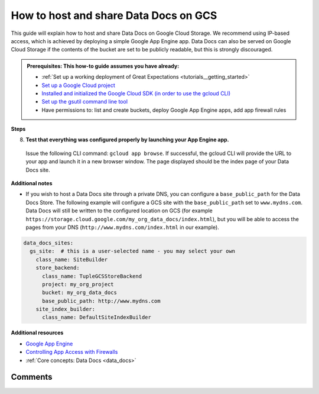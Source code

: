 .. _how_to_guides__configuring_data_docs__how_to_host_and_share_data_docs_on_gcs:

How to host and share Data Docs on GCS
======================================

This guide will explain how to host and share Data Docs on Google Cloud Storage.  We recommend using IP-based access, which is achieved by deploying a simple Google App Engine app.  Data Docs can also be served on Google Cloud Storage if the contents of the bucket are set to be publicly readable, but this is strongly discouraged.

.. admonition:: Prerequisites: This how-to guide assumes you have already:

    - :ref:`Set up a working deployment of Great Expectations <tutorials__getting_started>`
    - `Set up a Google Cloud project <https://cloud.google.com/resource-manager/docs/creating-managing-projects>`_
    - `Installed and initialized the Google Cloud SDK (in order to use the gcloud CLI) <https://cloud.google.com/sdk/docs/quickstarts>`_
    - `Set up the gsutil command line tool <https://cloud.google.com/storage/docs/gsutil_install>`_
    - Have permissions to: list and create buckets, deploy Google App Engine apps, add app firewall rules

**Steps**

.. content-tabs::

    .. tab-container:: tab0
        :title: Show Docs for V2 (Batch Kwargs) API

        1. **Create a Google Cloud Storage bucket using gsutil.**

          Make sure you modify the project name, bucket name, and region for your situation.

          .. code-block:: bash

            > gsutil mb -p my_org_project -l US-EAST1 -b on gs://my_org_data_docs/
            Creating gs://my_org_data_docs/...

        2. **Create a directory for your Google App Engine app and add the following files.**

          | We recommend placing it in your project directory, for example ``great_expectations/team_gcs_app``.

          .. code-block:: yaml
            :linenos:
            :caption: app.yaml (**make sure to use your own bucket name**)

            runtime: python37
            env_variables:
                CLOUD_STORAGE_BUCKET: my_org_data_docs

          .. code-block::
            :linenos:
            :caption: requirements.txt

            flask>=1.1.0
            google-cloud-storage

          .. code-block:: python
            :linenos:
            :caption: main.py

            import logging
            import os
            from flask import Flask, request
            from google.cloud import storage
            app = Flask(__name__)
            # Configure this environment variable via app.yaml
            CLOUD_STORAGE_BUCKET = os.environ['CLOUD_STORAGE_BUCKET']
            @app.route('/', defaults={'path': 'index.html'})
            @app.route('/<path:path>')
            def index(path):
                gcs = storage.Client()
                bucket = gcs.get_bucket(CLOUD_STORAGE_BUCKET)
                try:
                    blob = bucket.get_blob(path)
                    content = blob.download_as_string()
                    if blob.content_encoding:
                        resource = content.decode(blob.content_encoding)
                    else:
                        resource = content
                except Exception as e:
                    logging.exception("couldn't get blob")
                    resource = "<p></p>"
                return resource
            @app.errorhandler(500)
            def server_error(e):
                logging.exception('An error occurred during a request.')
                return """
                An internal error occurred: <pre>{}</pre>
                See logs for full stacktrace.
                """.format(e), 500

        3. **If you haven't done so already, authenticate the gcloud CLI and set the project.**

          .. code-block:: bash
            :caption: Insert the appropriate project name.

            > gcloud auth login && gcloud config set project <<project_name>>

        4. **Deploy your Google App Engine app.**

          Issue the following CLI command from within the app directory created above: ``gcloud app deploy``.

        5. **Set up Google App Engine firewall for your app to control access.**

          Visit the following page for instructions on creating firewall rules: `Creating firewall rules <https://cloud.google.com/appengine/docs/standard/python3/creating-firewalls>`_

        6. **Add a new GCS site to the data_docs_sites section of your great_expectations.yml.**

          You may also replace the default ``local_site`` if you would only like to maintain a single GCS Data Docs site.

          .. code-block:: yaml
            :linenos:

            data_docs_sites:
              local_site:
                class_name: SiteBuilder
                show_how_to_buttons: true
                store_backend:
                  class_name: TupleFilesystemStoreBackend
                  base_directory: uncommitted/data_docs/local_site/
                site_index_builder:
                  class_name: DefaultSiteIndexBuilder
              gs_site:  # this is a user-selected name - you may select your own
                class_name: SiteBuilder
                store_backend:
                  class_name: TupleGCSStoreBackend
                  project: my_org_project # UPDATE the project name with your own
                  bucket: my_org_data_docs  # UPDATE the bucket name here to match the bucket you configured above
                site_index_builder:
                  class_name: DefaultSiteIndexBuilder

        7. **Build the GCS Data Docs site.**

          Use the following CLI command: ``great_expectations docs build --site-name gs_site``. If successful, the CLI will provide the object URL of the index page. Since the bucket is not public, this URL will be inaccessible. Rather, you will access the Data Docs site using the App Engine app configured above.

          .. code-block:: bash

            > great_expectations docs build --site-name gs_site

            The following Data Docs sites will be built:

             - gs_site: https://storage.googleapis.com/my_org_data_docs/index.html

            Would you like to proceed? [Y/n]: Y

            Building Data Docs...

            Done building Data Docs

    .. tab-container:: tab1
        :title: Show Docs for V3 (Batch Request) API

        1. **Create a Google Cloud Storage bucket using gsutil.**

          Make sure you modify the project name, bucket name, and region for your situation.

          .. code-block:: bash

            > gsutil mb -p my_org_project -l US-EAST1 -b on gs://my_org_data_docs/
            Creating gs://my_org_data_docs/...

        2. **Create a directory for your Google App Engine app and add the following files.**

          | We recommend placing it in your project directory, for example ``great_expectations/team_gcs_app``.

          .. code-block:: yaml
            :linenos:
            :caption: app.yaml (**make sure to use your own bucket name**)

            runtime: python37
            env_variables:
                CLOUD_STORAGE_BUCKET: my_org_data_docs

          .. code-block::
            :linenos:
            :caption: requirements.txt

            flask>=1.1.0
            google-cloud-storage

          .. code-block:: python
            :linenos:
            :caption: main.py

            import logging
            import os
            from flask import Flask, request
            from google.cloud import storage
            app = Flask(__name__)
            # Configure this environment variable via app.yaml
            CLOUD_STORAGE_BUCKET = os.environ['CLOUD_STORAGE_BUCKET']
            @app.route('/', defaults={'path': 'index.html'})
            @app.route('/<path:path>')
            def index(path):
                gcs = storage.Client()
                bucket = gcs.get_bucket(CLOUD_STORAGE_BUCKET)
                try:
                    blob = bucket.get_blob(path)
                    content = blob.download_as_string()
                    if blob.content_encoding:
                        resource = content.decode(blob.content_encoding)
                    else:
                        resource = content
                except Exception as e:
                    logging.exception("couldn't get blob")
                    resource = "<p></p>"
                return resource
            @app.errorhandler(500)
            def server_error(e):
                logging.exception('An error occurred during a request.')
                return """
                An internal error occurred: <pre>{}</pre>
                See logs for full stacktrace.
                """.format(e), 500

        3. **If you haven't done so already, authenticate the gcloud CLI and set the project.**

          .. code-block:: bash
            :caption: Insert the appropriate project name.

            > gcloud auth login && gcloud config set project <<project_name>>

        4. **Deploy your Google App Engine app.**

          Issue the following CLI command from within the app directory created above: ``gcloud app deploy``.

        5. **Set up Google App Engine firewall for your app to control access.**

          Visit the following page for instructions on creating firewall rules: `Creating firewall rules <https://cloud.google.com/appengine/docs/standard/python3/creating-firewalls>`_

        6. **Add a new GCS site to the data_docs_sites section of your great_expectations.yml.**

          You may also replace the default ``local_site`` if you would only like to maintain a single GCS Data Docs site.

          .. code-block:: yaml
            :linenos:

            data_docs_sites:
              local_site:
                class_name: SiteBuilder
                show_how_to_buttons: true
                store_backend:
                  class_name: TupleFilesystemStoreBackend
                  base_directory: uncommitted/data_docs/local_site/
                site_index_builder:
                  class_name: DefaultSiteIndexBuilder
              gs_site:  # this is a user-selected name - you may select your own
                class_name: SiteBuilder
                store_backend:
                  class_name: TupleGCSStoreBackend
                  project: my_org_project # UPDATE the project name with your own
                  bucket: my_org_data_docs  # UPDATE the bucket name here to match the bucket you configured above
                site_index_builder:
                  class_name: DefaultSiteIndexBuilder

        7. **Build the GCS Data Docs site.**

          Use the following CLI command: ``great_expectations --v3-api docs build --site-name gs_site``. If successful, the CLI will provide the object URL of the index page. Since the bucket is not public, this URL will be inaccessible. Rather, you will access the Data Docs site using the App Engine app configured above.

          .. code-block:: bash

            > great_expectations --v3-api docs build --site-name gs_site

            The following Data Docs sites will be built:

             - gs_site: https://storage.googleapis.com/my_org_data_docs/index.html

            Would you like to proceed? [Y/n]: Y

            Building Data Docs...

            Done building Data Docs



8. **Test that everything was configured properly by launching your App Engine app.**

  Issue the following CLI command: ``gcloud app browse``. If successful, the gcloud CLI will provide the URL to your app and launch it in a new browser window. The page displayed should be the index page of your Data Docs site.


**Additional notes**

- If you wish to host a Data Docs site through a private DNS, you can configure a ``base_public_path`` for the Data Docs Store.  The following example will configure a GCS site with the ``base_public_path`` set to ``www.mydns.com``.  Data Docs will still be written to the configured location on GCS (for example ``https://storage.cloud.google.com/my_org_data_docs/index.html``), but you will be able to access the pages from your DNS (``http://www.mydns.com/index.html`` in our example).

.. code-block:: yaml

    data_docs_sites:
      gs_site:  # this is a user-selected name - you may select your own
        class_name: SiteBuilder
        store_backend:
          class_name: TupleGCSStoreBackend
          project: my_org_project
          bucket: my_org_data_docs
          base_public_path: http://www.mydns.com
        site_index_builder:
          class_name: DefaultSiteIndexBuilder



**Additional resources**

- `Google App Engine <https://cloud.google.com/appengine/docs/standard/python3>`_
- `Controlling App Access with Firewalls <https://cloud.google.com/appengine/docs/standard/python3/creating-firewalls>`_
- :ref:`Core concepts: Data Docs <data_docs>`


Comments
--------

.. discourse::
   :topic_identifier: 232